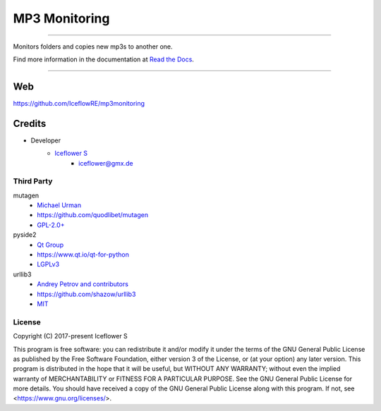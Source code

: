 **************
MP3 Monitoring
**************
|maintained| |programming language| |license|

|github actions| |readthedocs| |requirements| |codacy|

|pypi|

----

Monitors folders and copies new mp3s to another one.

Find more information in the documentation at `Read the Docs <https://mp3monitoring.readthedocs.io/en/latest/index.html>`__.

----

Web
===

https://github.com/IceflowRE/mp3monitoring

Credits
=======

- Developer
    - `Iceflower S <https://github.com/IceflowRE>`__
        - iceflower@gmx.de

Third Party
-----------

mutagen
    - `Michael Urman <https://github.com/MichaelUrman>`_
    - https://github.com/quodlibet/mutagen
    - `GPL-2.0+ <https://github.com/quodlibet/mutagen/blob/master/COPYING>`__
pyside2
    - `Qt Group <https://www.qt.io/>`_
    - https://www.qt.io/qt-for-python
    - `LGPLv3 <https://www.qt.io/licensing/>`__
urllib3
    - `Andrey Petrov and contributors <https://github.com/shazow/urllib3/blob/master/CONTRIBUTORS.txt>`_
    - https://github.com/shazow/urllib3
    - `MIT <https://github.com/shazow/urllib3/blob/master/LICENSE.txt>`__

License
-------

.. image:: http://www.gnu.org/graphics/gplv3-127x51.png
   :alt: GPLv3
   :align: center

Copyright (C) 2017-present Iceflower S

This program is free software: you can redistribute it and/or modify it under the terms of the GNU General Public License as published by the Free Software Foundation, either version 3 of the License, or (at your option) any later version.
This program is distributed in the hope that it will be useful, but WITHOUT ANY WARRANTY; without even the implied warranty of MERCHANTABILITY or FITNESS FOR A PARTICULAR PURPOSE. See the GNU General Public License for more details.
You should have received a copy of the GNU General Public License along with this program.  If not, see <https://www.gnu.org/licenses/>.

.. Badges.

.. |maintained| image:: https://img.shields.io/badge/maintained-no-red.svg

.. |programming language| image:: https://img.shields.io/badge/language-Python_3.8-orange.svg
   :target: https://www.python.org/

.. |license| image:: https://img.shields.io/badge/License-GPL%20v3-blue.svg
   :target: https://www.gnu.org/licenses/gpl-3.0

.. |github actions| image:: https://github.com/IceflowRE/mp3monitoring/workflows/Build/badge.svg
   :target: https://github.com/IceflowRE/mp3monitoring/actions

.. |readthedocs| image:: https://readthedocs.org/projects/mp3monitoring/badge/?version=latest
   :target: https://mp3monitoring.readthedocs.io/en/latest/index.html

.. |pypi| image:: https://img.shields.io/pypi/v/mp3monitoring.svg
   :target: https://pypi.org/project/mp3monitoring/

.. |requirements| image:: https://requires.io/github/IceflowRE/mp3monitoring/requirements.svg?branch=main
   :target: https://requires.io/github/IceflowRE/mp3monitoring/requirements/?branch=main

.. |codacy| image:: https://api.codacy.com/project/badge/Grade/20dca363b104472d982e67c31e89ccea
   :target: https://app.codacy.com/project/IceflowRE/mp3monitoring/dashboard
